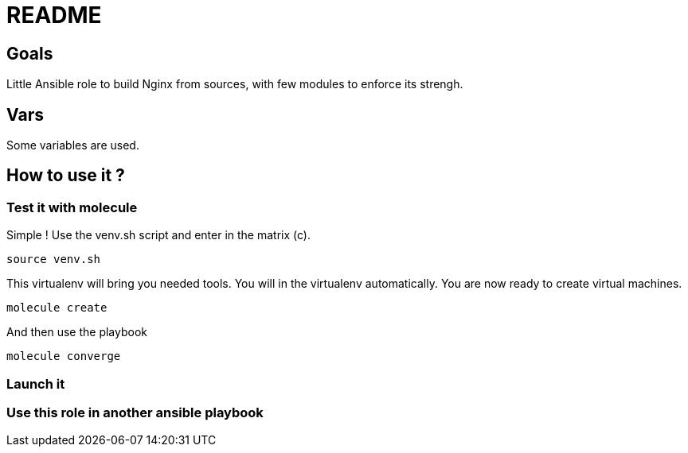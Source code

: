 = README

== Goals

Little Ansible role to build Nginx from sources, with few modules to enforce its strengh.

== Vars

Some variables are used.

== How to use it ?

=== Test it with molecule

Simple ! Use the venv.sh script and enter in the matrix (c).

```bash
source venv.sh
```

This virtualenv will bring you needed tools. You will in the virtualenv automatically. You are now ready to create virtual machines.

```bash
molecule create
```

And then use the playbook

```bash
molecule converge
```

=== Launch it 



=== Use this role in another ansible playbook

